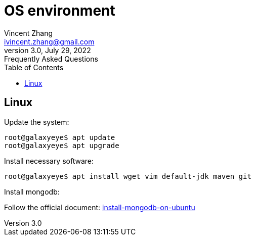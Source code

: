 = OS environment
Vincent Zhang <ivincent.zhang@gmail.com>
3.0, July 29, 2022: Frequently Asked Questions
:toc:
:icons: font

== Linux

Update the system:

[source,bash]
----
root@galaxyeye$ apt update
root@galaxyeye$ apt upgrade
----

Install necessary software:
[source,bash]
----
root@galaxyeye$ apt install wget vim default-jdk maven git
----

Install mongodb:

Follow the official document: https://www.mongodb.com/docs/manual/tutorial/install-mongodb-on-ubuntu/:[install-mongodb-on-ubuntu]


